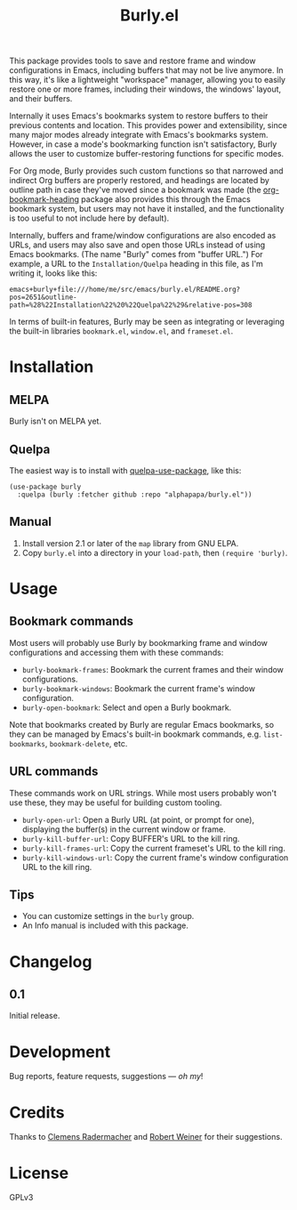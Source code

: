 #+TITLE: Burly.el

#+PROPERTY: LOGGING nil

# Note: This readme works with the org-make-toc <https://github.com/alphapapa/org-make-toc> package, which automatically updates the table of contents.

# [[https://melpa.org/#/package-name][file:https://melpa.org/packages/burly-badge.svg]] [[https://stable.melpa.org/#/package-name][file:https://stable.melpa.org/packages/burly-badge.svg]]

#+HTML: <img src="images/beaver.png" align="right">

This package provides tools to save and restore frame and window configurations in Emacs, including buffers that may not be live anymore.  In this way, it's like a lightweight "workspace" manager, allowing you to easily restore one or more frames, including their windows, the windows' layout, and their buffers.

Internally it uses Emacs's bookmarks system to restore buffers to their previous contents and location.  This provides power and extensibility, since many major modes already integrate with Emacs's bookmarks system.  However, in case a mode's bookmarking function isn't satisfactory, Burly allows the user to customize buffer-restoring functions for specific modes.

For Org mode, Burly provides such custom functions so that narrowed and indirect Org buffers are properly restored, and headings are located by outline path in case they've moved since a bookmark was made (the [[https://github.com/alphapapa/org-bookmark-heading][org-bookmark-heading]] package also provides this through the Emacs bookmark system, but users may not have it installed, and the functionality is too useful to not include here by default).

Internally, buffers and frame/window configurations are also encoded as URLs, and users may also save and open those URLs instead of using Emacs bookmarks.  (The name "Burly" comes from "buffer URL.")  For example, a URL to the =Installation/Quelpa= heading in this file, as I'm writing it, looks like this:

#+BEGIN_EXAMPLE
emacs+burly+file:///home/me/src/emacs/burly.el/README.org?pos=2651&outline-path=%28%22Installation%22%20%22Quelpa%22%29&relative-pos=308
#+END_EXAMPLE

In terms of built-in features, Burly may be seen as integrating or leveraging the built-in libraries =bookmark.el=, =window.el=, and =frameset.el=.

* Contents                                                         :noexport:
:PROPERTIES:
:TOC:      :include siblings
:END:
:CONTENTS:
- [[#installation][Installation]]
- [[#usage][Usage]]
- [[#changelog][Changelog]]
- [[#development][Development]]
- [[#credits][Credits]]
- [[#license][License]]
:END:

* Installation
:PROPERTIES:
:TOC:      :depth 0
:END:

** MELPA

Burly isn't on MELPA yet.

# If you installed from MELPA, you're done.  Just run one of the commands below.

** Quelpa

The easiest way is to install with [[https://github.com/quelpa/quelpa-use-package][quelpa-use-package]], like this:

#+BEGIN_SRC elisp
  (use-package burly
    :quelpa (burly :fetcher github :repo "alphapapa/burly.el"))
#+END_SRC

** Manual

1.  Install version 2.1 or later of the =map= library from GNU ELPA.
2.  Copy =burly.el= into a directory in your =load-path=, then ~(require 'burly)~.

* Usage
:PROPERTIES:
:TOC:      :depth 0
:END:

** Bookmark commands

Most users will probably use Burly by bookmarking frame and window configurations and accessing them with these commands:

+  =burly-bookmark-frames=: Bookmark the current frames and their window configurations.
+  =burly-bookmark-windows=: Bookmark the current frame's window configuration.
+  =burly-open-bookmark=: Select and open a Burly bookmark.

Note that bookmarks created by Burly are regular Emacs bookmarks, so they can be managed by Emacs's built-in bookmark commands, e.g. =list-bookmarks=, =bookmark-delete=, etc.

** URL commands

These commands work on URL strings.  While most users probably won't use these, they may be useful for building custom tooling.

  +  =burly-open-url=: Open a Burly URL (at point, or prompt for one), displaying the buffer(s) in the current window or frame.
  +  =burly-kill-buffer-url=: Copy BUFFER's URL to the kill ring.
  +  =burly-kill-frames-url=: Copy the current frameset's URL to the kill ring.
  +  =burly-kill-windows-url=: Copy the current frame's window configuration URL to the kill ring.

** Tips

+  You can customize settings in the =burly= group.
+  An Info manual is included with this package.

* Changelog
:PROPERTIES:
:TOC:      :depth 0
:END:

** 0.1

Initial release.

* Development

Bug reports, feature requests, suggestions — /oh my/!

* Credits

Thanks to [[https://github.com/clemera][Clemens Radermacher]] and [[https://github.com/rswgnu][Robert Weiner]] for their suggestions.

* License

GPLv3

* COMMENT Export setup                                             :noexport:
:PROPERTIES:
:TOC:      :ignore (this descendants)
:END:

# Copied from org-super-agenda's readme, in which much was borrowed from Org's =org-manual.org=.

#+OPTIONS: broken-links:t *:t

** Info export options

#+TEXINFO_DIR_CATEGORY: Emacs
#+TEXINFO_DIR_TITLE: Burly: (burly)
#+TEXINFO_DIR_DESC: Save and restore window configurations and their buffers

# NOTE: We could use these, but that causes a pointless error, "org-compile-file: File "..README.info" wasn't produced...", so we just rename the files in the after-save-hook instead.
# #+TEXINFO_FILENAME: burly.info
# #+EXPORT_FILE_NAME: burly.texi

** File-local variables

# NOTE: Setting org-comment-string buffer-locally is a nasty hack to work around GitHub's org-ruby's HTML rendering, which does not respect noexport tags.  The only way to hide this tree from its output is to use the COMMENT keyword, but that prevents Org from processing the export options declared in it.  So since these file-local variables don't affect org-ruby, wet set org-comment-string to an unused keyword, which prevents Org from deleting this tree from the export buffer, which allows it to find the export options in it.  And since org-export does respect the noexport tag, the tree is excluded from the info page.

# Local Variables:
# before-save-hook: org-make-toc
# after-save-hook: (lambda nil (when (and (require 'ox-texinfo nil t) (org-texinfo-export-to-info)) (delete-file "README.texi") (rename-file "README.info" "burly.info" t)))
# org-export-initial-scope: buffer
# org-export-with-properties: ()
# org-export-with-title: t
# org-comment-string: "NOTCOMMENT"
# End:
